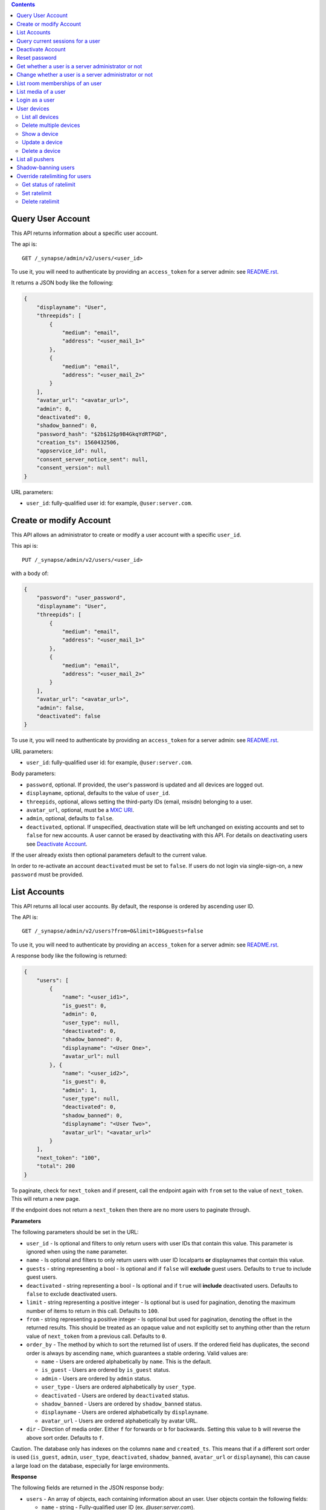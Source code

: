 .. contents::

Query User Account
==================

This API returns information about a specific user account.

The api is::

    GET /_synapse/admin/v2/users/<user_id>

To use it, you will need to authenticate by providing an ``access_token`` for a
server admin: see `README.rst <README.rst>`_.

It returns a JSON body like the following:

.. code:: json

    {
        "displayname": "User",
        "threepids": [
            {
                "medium": "email",
                "address": "<user_mail_1>"
            },
            {
                "medium": "email",
                "address": "<user_mail_2>"
            }
        ],
        "avatar_url": "<avatar_url>",
        "admin": 0,
        "deactivated": 0,
        "shadow_banned": 0,
        "password_hash": "$2b$12$p9B4GkqYdRTPGD",
        "creation_ts": 1560432506,
        "appservice_id": null,
        "consent_server_notice_sent": null,
        "consent_version": null
    }

URL parameters:

- ``user_id``: fully-qualified user id: for example, ``@user:server.com``.

Create or modify Account
========================

This API allows an administrator to create or modify a user account with a
specific ``user_id``.

This api is::

    PUT /_synapse/admin/v2/users/<user_id>

with a body of:

.. code:: json

    {
        "password": "user_password",
        "displayname": "User",
        "threepids": [
            {
                "medium": "email",
                "address": "<user_mail_1>"
            },
            {
                "medium": "email",
                "address": "<user_mail_2>"
            }
        ],
        "avatar_url": "<avatar_url>",
        "admin": false,
        "deactivated": false
    }

To use it, you will need to authenticate by providing an ``access_token`` for a
server admin: see `README.rst <README.rst>`_.

URL parameters:

- ``user_id``: fully-qualified user id: for example, ``@user:server.com``.

Body parameters:

- ``password``, optional. If provided, the user's password is updated and all
  devices are logged out.

- ``displayname``, optional, defaults to the value of ``user_id``.

- ``threepids``, optional, allows setting the third-party IDs (email, msisdn)
  belonging to a user.

- ``avatar_url``, optional, must be a
  `MXC URI <https://matrix.org/docs/spec/client_server/r0.6.0#matrix-content-mxc-uris>`_.

- ``admin``, optional, defaults to ``false``.

- ``deactivated``, optional. If unspecified, deactivation state will be left
  unchanged on existing accounts and set to ``false`` for new accounts.
  A user cannot be erased by deactivating with this API. For details on deactivating users see
  `Deactivate Account <#deactivate-account>`_.

If the user already exists then optional parameters default to the current value.

In order to re-activate an account ``deactivated`` must be set to ``false``. If
users do not login via single-sign-on, a new ``password`` must be provided.

List Accounts
=============

This API returns all local user accounts.
By default, the response is ordered by ascending user ID.

The API is::

    GET /_synapse/admin/v2/users?from=0&limit=10&guests=false

To use it, you will need to authenticate by providing an ``access_token`` for a
server admin: see `README.rst <README.rst>`_.

A response body like the following is returned:

.. code:: json

    {
        "users": [
            {
                "name": "<user_id1>",
                "is_guest": 0,
                "admin": 0,
                "user_type": null,
                "deactivated": 0,
                "shadow_banned": 0,
                "displayname": "<User One>",
                "avatar_url": null
            }, {
                "name": "<user_id2>",
                "is_guest": 0,
                "admin": 1,
                "user_type": null,
                "deactivated": 0,
                "shadow_banned": 0,
                "displayname": "<User Two>",
                "avatar_url": "<avatar_url>"
            }
        ],
        "next_token": "100",
        "total": 200
    }

To paginate, check for ``next_token`` and if present, call the endpoint again
with ``from`` set to the value of ``next_token``. This will return a new page.

If the endpoint does not return a ``next_token`` then there are no more users
to paginate through.

**Parameters**

The following parameters should be set in the URL:

- ``user_id`` - Is optional and filters to only return users with user IDs
  that contain this value. This parameter is ignored when using the ``name`` parameter.
- ``name`` - Is optional and filters to only return users with user ID localparts
  **or** displaynames that contain this value.
- ``guests`` - string representing a bool - Is optional and if ``false`` will **exclude** guest users.
  Defaults to ``true`` to include guest users.
- ``deactivated`` - string representing a bool - Is optional and if ``true`` will **include** deactivated users.
  Defaults to ``false`` to exclude deactivated users.
- ``limit`` - string representing a positive integer - Is optional but is used for pagination,
  denoting the maximum number of items to return in this call. Defaults to ``100``.
- ``from`` - string representing a positive integer - Is optional but used for pagination,
  denoting the offset in the returned results. This should be treated as an opaque value and
  not explicitly set to anything other than the return value of ``next_token`` from a previous call.
  Defaults to ``0``.
- ``order_by`` - The method by which to sort the returned list of users.
  If the ordered field has duplicates, the second order is always by ascending ``name``,
  which guarantees a stable ordering. Valid values are:

  - ``name`` - Users are ordered alphabetically by ``name``. This is the default.
  - ``is_guest`` - Users are ordered by ``is_guest`` status.
  - ``admin`` - Users are ordered by ``admin`` status.
  - ``user_type`` - Users are ordered alphabetically by ``user_type``.
  - ``deactivated`` - Users are ordered by ``deactivated`` status.
  - ``shadow_banned`` - Users are ordered by ``shadow_banned`` status.
  - ``displayname`` - Users are ordered alphabetically by ``displayname``.
  - ``avatar_url`` - Users are ordered alphabetically by avatar URL.

- ``dir`` - Direction of media order. Either ``f`` for forwards or ``b`` for backwards.
  Setting this value to ``b`` will reverse the above sort order. Defaults to ``f``.

Caution. The database only has indexes on the columns ``name`` and ``created_ts``.
This means that if a different sort order is used (``is_guest``, ``admin``,
``user_type``, ``deactivated``, ``shadow_banned``, ``avatar_url`` or ``displayname``),
this can cause a large load on the database, especially for large environments.

**Response**

The following fields are returned in the JSON response body:

- ``users`` - An array of objects, each containing information about an user.
  User objects contain the following fields:

  - ``name`` - string - Fully-qualified user ID (ex. `@user:server.com`).
  - ``is_guest`` - bool - Status if that user is a guest account.
  - ``admin`` - bool - Status if that user is a server administrator.
  - ``user_type`` - string - Type of the user. Normal users are type ``None``.
    This allows user type specific behaviour. There are also types ``support`` and ``bot``. 
  - ``deactivated`` - bool - Status if that user has been marked as deactivated.
  - ``shadow_banned`` - bool - Status if that user has been marked as shadow banned.
  - ``displayname`` - string - The user's display name if they have set one.
  - ``avatar_url`` - string -  The user's avatar URL if they have set one.

- ``next_token``: string representing a positive integer - Indication for pagination. See above.
- ``total`` - integer - Total number of media.


Query current sessions for a user
=================================

This API returns information about the active sessions for a specific user.

The api is::

    GET /_synapse/admin/v1/whois/<user_id>

and::

    GET /_matrix/client/r0/admin/whois/<userId>

See also: `Client Server API Whois
<https://matrix.org/docs/spec/client_server/r0.6.1#get-matrix-client-r0-admin-whois-userid>`_

To use it, you will need to authenticate by providing an ``access_token`` for a
server admin: see `README.rst <README.rst>`_.

It returns a JSON body like the following:

.. code:: json

    {
        "user_id": "<user_id>",
        "devices": {
            "": {
                "sessions": [
                    {
                        "connections": [
                            {
                                "ip": "1.2.3.4",
                                "last_seen": 1417222374433,
                                "user_agent": "Mozilla/5.0 ..."
                            },
                            {
                                "ip": "1.2.3.10",
                                "last_seen": 1417222374500,
                                "user_agent": "Dalvik/2.1.0 ..."
                            }
                        ]
                    }
                ]
            }
        }
    }

``last_seen`` is measured in milliseconds since the Unix epoch.

Deactivate Account
==================

This API deactivates an account. It removes active access tokens, resets the
password, and deletes third-party IDs (to prevent the user requesting a
password reset).

It can also mark the user as GDPR-erased. This means messages sent by the
user will still be visible by anyone that was in the room when these messages
were sent, but hidden from users joining the room afterwards.

The api is::

    POST /_synapse/admin/v1/deactivate/<user_id>

with a body of:

.. code:: json

    {
        "erase": true
    }

To use it, you will need to authenticate by providing an ``access_token`` for a
server admin: see `README.rst <README.rst>`_.

The erase parameter is optional and defaults to ``false``.
An empty body may be passed for backwards compatibility.

The following actions are performed when deactivating an user:

- Try to unpind 3PIDs from the identity server
- Remove all 3PIDs from the homeserver
- Delete all devices and E2EE keys
- Delete all access tokens
- Delete the password hash
- Removal from all rooms the user is a member of
- Remove the user from the user directory
- Reject all pending invites
- Remove all account validity information related to the user

The following additional actions are performed during deactivation if ``erase``
is set to ``true``:

- Remove the user's display name
- Remove the user's avatar URL
- Mark the user as erased


Reset password
==============

Changes the password of another user. This will automatically log the user out of all their devices.

The api is::

    POST /_synapse/admin/v1/reset_password/<user_id>

with a body of:

.. code:: json

   {
       "new_password": "<secret>",
       "logout_devices": true
   }

To use it, you will need to authenticate by providing an ``access_token`` for a
server admin: see `README.rst <README.rst>`_.

The parameter ``new_password`` is required.
The parameter ``logout_devices`` is optional and defaults to ``true``.

Get whether a user is a server administrator or not
===================================================


The api is::

    GET /_synapse/admin/v1/users/<user_id>/admin

To use it, you will need to authenticate by providing an ``access_token`` for a
server admin: see `README.rst <README.rst>`_.

A response body like the following is returned:

.. code:: json

    {
        "admin": true
    }


Change whether a user is a server administrator or not
======================================================

Note that you cannot demote yourself.

The api is::

    PUT /_synapse/admin/v1/users/<user_id>/admin

with a body of:

.. code:: json

    {
        "admin": true
    }

To use it, you will need to authenticate by providing an ``access_token`` for a
server admin: see `README.rst <README.rst>`_.


List room memberships of an user
================================
Gets a list of all ``room_id`` that a specific ``user_id`` is member.

The API is::

  GET /_synapse/admin/v1/users/<user_id>/joined_rooms

To use it, you will need to authenticate by providing an ``access_token`` for a
server admin: see `README.rst <README.rst>`_.

A response body like the following is returned:

.. code:: json

    {
        "joined_rooms": [
            "!DuGcnbhHGaSZQoNQR:matrix.org",
            "!ZtSaPCawyWtxfWiIy:matrix.org"
        ],
        "total": 2
    }

The server returns the list of rooms of which the user and the server
are member. If the user is local, all the rooms of which the user is
member are returned.

**Parameters**

The following parameters should be set in the URL:

- ``user_id`` - fully qualified: for example, ``@user:server.com``.

**Response**

The following fields are returned in the JSON response body:

- ``joined_rooms`` - An array of ``room_id``.
- ``total`` - Number of rooms.


List media of a user
====================
Gets a list of all local media that a specific ``user_id`` has created.
By default, the response is ordered by descending creation date and ascending media ID.
The newest media is on top. You can change the order with parameters
``order_by`` and ``dir``.

The API is::

  GET /_synapse/admin/v1/users/<user_id>/media

To use it, you will need to authenticate by providing an ``access_token`` for a
server admin: see `README.rst <README.rst>`_.

A response body like the following is returned:

.. code:: json

    {
      "media": [
        {
          "created_ts": 100400,
          "last_access_ts": null,
          "media_id": "qXhyRzulkwLsNHTbpHreuEgo",
          "media_length": 67,
          "media_type": "image/png",
          "quarantined_by": null,
          "safe_from_quarantine": false,
          "upload_name": "test1.png"
        },
        {
          "created_ts": 200400,
          "last_access_ts": null,
          "media_id": "FHfiSnzoINDatrXHQIXBtahw",
          "media_length": 67,
          "media_type": "image/png",
          "quarantined_by": null,
          "safe_from_quarantine": false,
          "upload_name": "test2.png"
        }
      ],
      "next_token": 3,
      "total": 2
    }

To paginate, check for ``next_token`` and if present, call the endpoint again
with ``from`` set to the value of ``next_token``. This will return a new page.

If the endpoint does not return a ``next_token`` then there are no more
reports to paginate through.

**Parameters**

The following parameters should be set in the URL:

- ``user_id`` - string - fully qualified: for example, ``@user:server.com``.
- ``limit``: string representing a positive integer - Is optional but is used for pagination,
  denoting the maximum number of items to return in this call. Defaults to ``100``.
- ``from``: string representing a positive integer - Is optional but used for pagination,
  denoting the offset in the returned results. This should be treated as an opaque value and
  not explicitly set to anything other than the return value of ``next_token`` from a previous call.
  Defaults to ``0``.
- ``order_by`` - The method by which to sort the returned list of media.
  If the ordered field has duplicates, the second order is always by ascending ``media_id``,
  which guarantees a stable ordering. Valid values are:

  - ``media_id`` - Media are ordered alphabetically by ``media_id``.
  - ``upload_name`` - Media are ordered alphabetically by name the media was uploaded with.
  - ``created_ts`` - Media are ordered by when the content was uploaded in ms.
    Smallest to largest. This is the default.
  - ``last_access_ts`` - Media are ordered by when the content was last accessed in ms.
    Smallest to largest.
  - ``media_length`` - Media are ordered by length of the media in bytes.
    Smallest to largest.
  - ``media_type`` - Media are ordered alphabetically by MIME-type.
  - ``quarantined_by`` - Media are ordered alphabetically by the user ID that
    initiated the quarantine request for this media.
  - ``safe_from_quarantine`` - Media are ordered by the status if this media is safe
    from quarantining.

- ``dir`` - Direction of media order. Either ``f`` for forwards or ``b`` for backwards.
  Setting this value to ``b`` will reverse the above sort order. Defaults to ``f``.

If neither ``order_by`` nor ``dir`` is set, the default order is newest media on top
(corresponds to ``order_by`` = ``created_ts`` and ``dir`` = ``b``).

Caution. The database only has indexes on the columns ``media_id``,
``user_id`` and ``created_ts``. This means that if a different sort order is used
(``upload_name``, ``last_access_ts``, ``media_length``, ``media_type``,
``quarantined_by`` or ``safe_from_quarantine``), this can cause a large load on the
database, especially for large environments.

**Response**

The following fields are returned in the JSON response body:

- ``media`` - An array of objects, each containing information about a media.
  Media objects contain the following fields:

  - ``created_ts`` - integer - Timestamp when the content was uploaded in ms.
  - ``last_access_ts`` - integer - Timestamp when the content was last accessed in ms.
  - ``media_id`` - string - The id used to refer to the media.
  - ``media_length`` - integer - Length of the media in bytes.
  - ``media_type`` - string - The MIME-type of the media.
  - ``quarantined_by`` - string - The user ID that initiated the quarantine request
    for this media.

  - ``safe_from_quarantine`` - bool - Status if this media is safe from quarantining.
  - ``upload_name`` - string - The name the media was uploaded with.

- ``next_token``: integer - Indication for pagination. See above.
- ``total`` - integer - Total number of media.

Login as a user
===============

Get an access token that can be used to authenticate as that user. Useful for
when admins wish to do actions on behalf of a user.

The API is::

    POST /_synapse/admin/v1/users/<user_id>/login
    {}

An optional ``valid_until_ms`` field can be specified in the request body as an
integer timestamp that specifies when the token should expire. By default tokens
do not expire.

A response body like the following is returned:

.. code:: json

    {
        "access_token": "<opaque_access_token_string>"
    }


This API does *not* generate a new device for the user, and so will not appear
their ``/devices`` list, and in general the target user should not be able to
tell they have been logged in as.

To expire the token call the standard ``/logout`` API with the token.

Note: The token will expire if the *admin* user calls ``/logout/all`` from any
of their devices, but the token will *not* expire if the target user does the
same.


User devices
============

List all devices
----------------
Gets information about all devices for a specific ``user_id``.

The API is::

  GET /_synapse/admin/v2/users/<user_id>/devices

To use it, you will need to authenticate by providing an ``access_token`` for a
server admin: see `README.rst <README.rst>`_.

A response body like the following is returned:

.. code:: json

    {
      "devices": [
        {
          "device_id": "QBUAZIFURK",
          "display_name": "android",
          "last_seen_ip": "1.2.3.4",
          "last_seen_ts": 1474491775024,
          "user_id": "<user_id>"
        },
        {
          "device_id": "AUIECTSRND",
          "display_name": "ios",
          "last_seen_ip": "1.2.3.5",
          "last_seen_ts": 1474491775025,
          "user_id": "<user_id>"
        }
      ],
      "total": 2
    }

**Parameters**

The following parameters should be set in the URL:

- ``user_id`` - fully qualified: for example, ``@user:server.com``.

**Response**

The following fields are returned in the JSON response body:

- ``devices`` - An array of objects, each containing information about a device.
  Device objects contain the following fields:

  - ``device_id`` - Identifier of device.
  - ``display_name`` - Display name set by the user for this device.
    Absent if no name has been set.
  - ``last_seen_ip`` - The IP address where this device was last seen.
    (May be a few minutes out of date, for efficiency reasons).
  - ``last_seen_ts`` - The timestamp (in milliseconds since the unix epoch) when this
    devices was last seen. (May be a few minutes out of date, for efficiency reasons).
  - ``user_id`` - Owner of  device.

- ``total`` - Total number of user's devices.

Delete multiple devices
------------------
Deletes the given devices for a specific ``user_id``, and invalidates
any access token associated with them.

The API is::

    POST /_synapse/admin/v2/users/<user_id>/delete_devices

    {
      "devices": [
        "QBUAZIFURK",
        "AUIECTSRND"
      ],
    }

To use it, you will need to authenticate by providing an ``access_token`` for a
server admin: see `README.rst <README.rst>`_.

An empty JSON dict is returned.

**Parameters**

The following parameters should be set in the URL:

- ``user_id`` - fully qualified: for example, ``@user:server.com``.

The following fields are required in the JSON request body:

- ``devices`` - The list of device IDs to delete.

Show a device
---------------
Gets information on a single device, by ``device_id`` for a specific ``user_id``.

The API is::

    GET /_synapse/admin/v2/users/<user_id>/devices/<device_id>

To use it, you will need to authenticate by providing an ``access_token`` for a
server admin: see `README.rst <README.rst>`_.

A response body like the following is returned:

.. code:: json

    {
      "device_id": "<device_id>",
      "display_name": "android",
      "last_seen_ip": "1.2.3.4",
      "last_seen_ts": 1474491775024,
      "user_id": "<user_id>"
    }

**Parameters**

The following parameters should be set in the URL:

- ``user_id`` - fully qualified: for example, ``@user:server.com``.
- ``device_id`` - The device to retrieve.

**Response**

The following fields are returned in the JSON response body:

- ``device_id`` - Identifier of device.
- ``display_name`` - Display name set by the user for this device.
  Absent if no name has been set.
- ``last_seen_ip`` - The IP address where this device was last seen.
  (May be a few minutes out of date, for efficiency reasons).
- ``last_seen_ts`` - The timestamp (in milliseconds since the unix epoch) when this
  devices was last seen. (May be a few minutes out of date, for efficiency reasons).
- ``user_id`` - Owner of  device.

Update a device
---------------
Updates the metadata on the given ``device_id`` for a specific ``user_id``.

The API is::

    PUT /_synapse/admin/v2/users/<user_id>/devices/<device_id>

    {
      "display_name": "My other phone"
    }

To use it, you will need to authenticate by providing an ``access_token`` for a
server admin: see `README.rst <README.rst>`_.

An empty JSON dict is returned.

**Parameters**

The following parameters should be set in the URL:

- ``user_id`` - fully qualified: for example, ``@user:server.com``.
- ``device_id`` - The device to update.

The following fields are required in the JSON request body:

- ``display_name`` - The new display name for this device. If not given,
  the display name is unchanged.

Delete a device
---------------
Deletes the given ``device_id`` for a specific ``user_id``,
and invalidates any access token associated with it.

The API is::

    DELETE /_synapse/admin/v2/users/<user_id>/devices/<device_id>

    {}

To use it, you will need to authenticate by providing an ``access_token`` for a
server admin: see `README.rst <README.rst>`_.

An empty JSON dict is returned.

**Parameters**

The following parameters should be set in the URL:

- ``user_id`` - fully qualified: for example, ``@user:server.com``.
- ``device_id`` - The device to delete.

List all pushers
================
Gets information about all pushers for a specific ``user_id``.

The API is::

  GET /_synapse/admin/v1/users/<user_id>/pushers

To use it, you will need to authenticate by providing an ``access_token`` for a
server admin: see `README.rst <README.rst>`_.

A response body like the following is returned:

.. code:: json

    {
      "pushers": [
        {
          "app_display_name":"HTTP Push Notifications",
          "app_id":"m.http",
          "data": {
            "url":"example.com"
          },
          "device_display_name":"pushy push",
          "kind":"http",
          "lang":"None",
          "profile_tag":"",
          "pushkey":"a@example.com"
        }
      ],
      "total": 1
    }

**Parameters**

The following parameters should be set in the URL:

- ``user_id`` - fully qualified: for example, ``@user:server.com``.

**Response**

The following fields are returned in the JSON response body:

- ``pushers`` - An array containing the current pushers for the user

  - ``app_display_name`` - string - A string that will allow the user to identify
    what application owns this pusher.

  - ``app_id`` - string - This is a reverse-DNS style identifier for the application.
    Max length, 64 chars.

  - ``data`` - A dictionary of information for the pusher implementation itself.

    - ``url`` - string - Required if ``kind`` is ``http``. The URL to use to send
      notifications to.

    - ``format`` - string - The format to use when sending notifications to the
      Push Gateway.

  - ``device_display_name`` - string -  A string that will allow the user to identify
    what device owns this pusher.

  - ``profile_tag`` - string - This string determines which set of device specific rules
    this pusher executes.

  - ``kind`` - string -  The kind of pusher. "http" is a pusher that sends HTTP pokes.
  - ``lang`` - string - The preferred language for receiving notifications
    (e.g. 'en' or 'en-US')

  - ``profile_tag`` - string - This string determines which set of device specific rules
    this pusher executes.

  - ``pushkey`` - string - This is a unique identifier for this pusher.
    Max length, 512 bytes.

- ``total`` - integer - Number of pushers.

See also `Client-Server API Spec <https://matrix.org/docs/spec/client_server/latest#get-matrix-client-r0-pushers>`_

Shadow-banning users
====================

Shadow-banning is a useful tool for moderating malicious or egregiously abusive users.
A shadow-banned users receives successful responses to their client-server API requests,
but the events are not propagated into rooms. This can be an effective tool as it
(hopefully) takes longer for the user to realise they are being moderated before
pivoting to another account.

Shadow-banning a user should be used as a tool of last resort and may lead to confusing
or broken behaviour for the client. A shadow-banned user will not receive any
notification and it is generally more appropriate to ban or kick abusive users.
A shadow-banned user will be unable to contact anyone on the server.

The API is::

  POST /_synapse/admin/v1/users/<user_id>/shadow_ban

To use it, you will need to authenticate by providing an ``access_token`` for a
server admin: see `README.rst <README.rst>`_.

An empty JSON dict is returned.

**Parameters**

The following parameters should be set in the URL:

- ``user_id`` - The fully qualified MXID: for example, ``@user:server.com``. The user must
  be local.

Override ratelimiting for users
===============================

This API allows to override or disable ratelimiting for a specific user.
There are specific APIs to set, get and delete a ratelimit.

Get status of ratelimit
-----------------------

The API is::

  GET /_synapse/admin/v1/users/<user_id>/override_ratelimit

To use it, you will need to authenticate by providing an ``access_token`` for a
server admin: see `README.rst <README.rst>`_.

A response body like the following is returned:

.. code:: json

    {
      "messages_per_second": 0,
      "burst_count": 0
    }

**Parameters**

The following parameters should be set in the URL:

- ``user_id`` - The fully qualified MXID: for example, ``@user:server.com``. The user must
  be local.

**Response**

The following fields are returned in the JSON response body:

- ``messages_per_second`` - integer - The number of actions that can
  be performed in a second. `0` or `null` mean that ratelimiting is disabled
  for this user.
- ``burst_count`` - integer - How many actions that can be performed
  before being limited.

If **no** custom ratelimit is set, an empty JSON dict is returned.

.. code:: json

    {}

Set ratelimit
-------------

The API is::

  POST /_synapse/admin/v1/users/<user_id>/override_ratelimit

To use it, you will need to authenticate by providing an ``access_token`` for a
server admin: see `README.rst <README.rst>`_.

A response body like the following is returned:

.. code:: json

    {
      "messages_per_second": 0,
      "burst_count": 0
    }

**Parameters**

The following parameters should be set in the URL:

- ``user_id`` - The fully qualified MXID: for example, ``@user:server.com``. The user must
  be local.

Body parameters:

- ``messages_per_second`` - positive integer, optional. The number of actions that can
  be performed in a second. Defaults to ``0``.
- ``burst_count`` - positive integer, optional. How many actions that can be performed
  before being limited. Defaults to ``0``.

To disable users' ratelimit set both values to ``0``.

**Response**

The following fields are returned in the JSON response body:

- ``messages_per_second`` - integer - The number of actions that can
  be performed in a second.
- ``burst_count`` - integer - How many actions that can be performed
  before being limited.

Delete ratelimit
----------------

The API is::

  DELETE /_synapse/admin/v1/users/<user_id>/override_ratelimit

To use it, you will need to authenticate by providing an ``access_token`` for a
server admin: see `README.rst <README.rst>`_.

An empty JSON dict is returned.

.. code:: json

    {}

**Parameters**

The following parameters should be set in the URL:

- ``user_id`` - The fully qualified MXID: for example, ``@user:server.com``. The user must
  be local.

